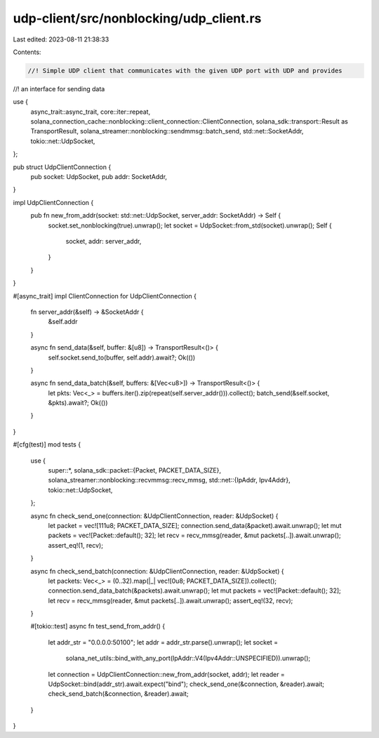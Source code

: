 udp-client/src/nonblocking/udp_client.rs
========================================

Last edited: 2023-08-11 21:38:33

Contents:

.. code-block:: rs

    //! Simple UDP client that communicates with the given UDP port with UDP and provides
//! an interface for sending data

use {
    async_trait::async_trait, core::iter::repeat,
    solana_connection_cache::nonblocking::client_connection::ClientConnection,
    solana_sdk::transport::Result as TransportResult,
    solana_streamer::nonblocking::sendmmsg::batch_send, std::net::SocketAddr,
    tokio::net::UdpSocket,
};

pub struct UdpClientConnection {
    pub socket: UdpSocket,
    pub addr: SocketAddr,
}

impl UdpClientConnection {
    pub fn new_from_addr(socket: std::net::UdpSocket, server_addr: SocketAddr) -> Self {
        socket.set_nonblocking(true).unwrap();
        let socket = UdpSocket::from_std(socket).unwrap();
        Self {
            socket,
            addr: server_addr,
        }
    }
}

#[async_trait]
impl ClientConnection for UdpClientConnection {
    fn server_addr(&self) -> &SocketAddr {
        &self.addr
    }

    async fn send_data(&self, buffer: &[u8]) -> TransportResult<()> {
        self.socket.send_to(buffer, self.addr).await?;
        Ok(())
    }

    async fn send_data_batch(&self, buffers: &[Vec<u8>]) -> TransportResult<()> {
        let pkts: Vec<_> = buffers.iter().zip(repeat(self.server_addr())).collect();
        batch_send(&self.socket, &pkts).await?;
        Ok(())
    }
}

#[cfg(test)]
mod tests {
    use {
        super::*,
        solana_sdk::packet::{Packet, PACKET_DATA_SIZE},
        solana_streamer::nonblocking::recvmmsg::recv_mmsg,
        std::net::{IpAddr, Ipv4Addr},
        tokio::net::UdpSocket,
    };

    async fn check_send_one(connection: &UdpClientConnection, reader: &UdpSocket) {
        let packet = vec![111u8; PACKET_DATA_SIZE];
        connection.send_data(&packet).await.unwrap();
        let mut packets = vec![Packet::default(); 32];
        let recv = recv_mmsg(reader, &mut packets[..]).await.unwrap();
        assert_eq!(1, recv);
    }

    async fn check_send_batch(connection: &UdpClientConnection, reader: &UdpSocket) {
        let packets: Vec<_> = (0..32).map(|_| vec![0u8; PACKET_DATA_SIZE]).collect();
        connection.send_data_batch(&packets).await.unwrap();
        let mut packets = vec![Packet::default(); 32];
        let recv = recv_mmsg(reader, &mut packets[..]).await.unwrap();
        assert_eq!(32, recv);
    }

    #[tokio::test]
    async fn test_send_from_addr() {
        let addr_str = "0.0.0.0:50100";
        let addr = addr_str.parse().unwrap();
        let socket =
            solana_net_utils::bind_with_any_port(IpAddr::V4(Ipv4Addr::UNSPECIFIED)).unwrap();
        let connection = UdpClientConnection::new_from_addr(socket, addr);
        let reader = UdpSocket::bind(addr_str).await.expect("bind");
        check_send_one(&connection, &reader).await;
        check_send_batch(&connection, &reader).await;
    }
}


